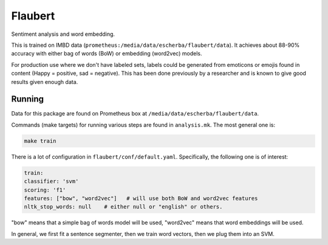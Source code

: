 Flaubert
========

Sentiment analysis and word embedding.

This is trained on IMBD data (``prometheus:/media/data/escherba/flaubert/data``). It achieves about 88-90% accuracy with either bag of words (BoW) or embedding (word2vec) models.

For production use where we don't have labeled sets, labels could be generated from emoticons or emojis found in content (Happy = positive, sad = negative). This has been done previously by a researcher and is known to give good results given enough data.

Running
-------

Data for this package are found on Prometheus box at ``/media/data/escherba/flaubert/data``.

Commands (make targets) for running various steps are found in ``analysis.mk``. The most general one is:

.. code-block:: bash

     make train
     
There is a lot of configuration in ``flaubert/conf/default.yaml``. Specifically, the following one is of interest:

.. code-block:: yaml

	train:
    	classifier: 'svm'
    	scoring: 'f1'
    	features: ["bow", "word2vec"]   # will use both BoW and word2vec features
    	nltk_stop_words: null    # either null or "english" or others.
 
"bow" means that a simple bag of words model will be used, "word2vec" means that word embeddings will be used.

In general, we first fit a sentence segmenter, then we train word vectors, then we plug them into an SVM.